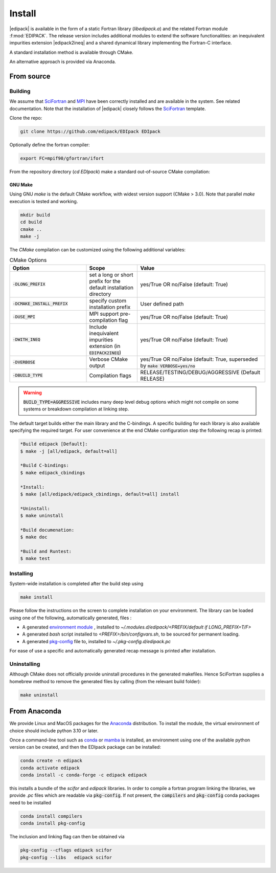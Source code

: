 .. _edipack_install:

Install
##############################

|edipack| is available in the form of a static Fortran library
(`libedipack.a`) and the related Fortran module :f:mod:`EDIPACK`.
The release version includes additional modules to extend the
software functionalities: an inequivalent impurities extension |edipack2ineq|
and a shared dynamical library implementing the Fortran-C interface. 

A standard installation method is available through CMake.

An alternative approach is provided via Anaconda. 


From source
========================

Building
------------------------------

We assume that SciFortran_ and MPI_ have been correctly installed
and are available in the system. See related documentation. Note that
the installation of |edipack| closely follows the SciFortran_ template.

.. _SciFortran: https://github.com/SciFortran/SciFortran
.. _MPI: https://github.com/open-mpi/ompi


Clone the repo:

.. code-block:: bash
		
   git clone https://github.com/edipack/EDIpack EDIpack



Optionally define the fortran compiler:

.. code-block:: bash
		
   export FC=mpif90/gfortran/ifort


From the repository directory (`cd EDIpack`) make a standard
out-of-source CMake compilation:

GNU Make
^^^^^^^^^^^^^^^^^^^^^^^^^^^^^^
Using GNU `make` is the default CMake workflow, with widest version
support (CMake > 3.0). Note that parallel `make` execution is tested
and working.

.. code-block:: bash
		
   mkdir build 
   cd build  
   cmake .. 
   make -j


..
    Ninja
    ^^^^^^^^^^^^^^^^^^^^^^^^^^^^^^

    Using `ninja` if a fortran-capable version of `ninja
    <https://ninja-build.org>`_ is available in your system (and CMake can
    take advantage of it), you can use it to build the library at lightning, multi-threaded, speed. 

    .. code-block:: bash
		    
       mkdir build    
       cd build  
       cmake -GNinja ..  
       ninja

The `CMake` compilation can be customized using the following
additional variables:   

.. list-table:: CMake Options
   :widths: 30 20 50
   :header-rows: 1

   * - Option
     - Scope
     - Value


   * - :code:`-DLONG_PREFIX`
     - set a long or short prefix for the default installation directory  
     -  yes/True OR no/False (default: True)

       
   * - :code:`-DCMAKE_INSTALL_PREFIX`
     - specify custom installation prefix  
     - User defined path
       
   * - :code:`-DUSE_MPI`
     - MPI support pre-compilation flag
     - yes/True OR no/False (default: True)

   * - :code:`-DWITH_INEQ`
     - Include inequivalent impurities extension (in :code:`EDIPACK2INEQ`)
     - yes/True OR no/False (default: True)

     
   * - :code:`-DVERBOSE`
     - Verbose CMake output 
     - yes/True OR no/False (default: True, superseded by :code:`make VERBOSE=yes/no`

   * - :code:`-DBUILD_TYPE`
     - Compilation flags
     - RELEASE/TESTING/DEBUG/AGGRESSIVE (Default RELEASE)


.. warning::
   
   :code:`BUILD_TYPE=AGGRESSIVE`  includes many deep level debug options which might not compile on some systems or breakdown compilation at linking step.  


The default target builds either the main library and the C-bindings. A
specific building for each library is also available specifying the
required target. For user convenience at the end CMake configuration
step the following recap is printed:

.. code-block:: bash

   *Build edipack [Default]:  
   $ make -j [all/edipack, default=all]
   
   *Build C-bindings: 
   $ make edipack_cbindings
      
   *Install: 
   $ make [all/edipack/edipack_cbindings, default=all] install
   
   *Uninstall: 
   $ make uninstall
   
   *Build documenation: 
   $ make doc
   
   *Build and Runtest: 
   $ make test







   
Installing
------------------------------

System-wide installation is completed after the build step using

.. code-block:: bash

   make install

  
Please follow the instructions on the screen to complete installation on your environment.  
The library can be loaded using one of the following, automatically generated, files :  

*  A generated `environment module`_ , installed to
   `~/.modules.d/edipack/<PREFIX/default if LONG_PREFIX=T/F>`
  
* A generated `bash` script installed to `<PREFIX>/bin/configvars.sh`, to be sourced for permanent loading.

*  A generated `pkg-config`_ file to, installed to `~/.pkg-config.d/edipack.pc`  

.. _environment module: https://github.com/cea-hpc/modules
.. _pkg-config: https://github.com/freedesktop/pkg-config

For ease of use a specific and automatically generated recap message is printed after installation. 




Uninstalling
------------------------------




Although CMake does not officially provide uninstall procedures in the
generated makefiles. Hence SciFortran supplies a homebrew
method to remove the generated files by calling (from the relevant
build folder):

.. code-block:: bash
		
   make uninstall






   


From Anaconda
==============================

We provide Linux and MacOS packages for the `Anaconda <https://www.anaconda.com/>`_ 
distribution. To install the module, the virtual environment of choice should include
python 3.10 or later.

Once a command-line tool such as `conda <https://www.anaconda.com/>`_ or 
`mamba <https://mamba.readthedocs.io/en/latest/>`_ is installed, an environment 
using one of the available python version can be created, and then the EDIpack 
package can be installed:

.. code-block:: shell

   conda create -n edipack
   conda activate edipack
   conda install -c conda-forge -c edipack edipack


this installs a bundle of the `scifor` and `edipack` libraries. In order to compile a
fortran program linking the libraries, we provide  `.pc` files which are readable via 
:code:`pkg-config`. If not present, the :code:`compilers` and :code:`pkg-config` conda
packages need to be installed

.. code-block:: shell

   conda install compilers
   conda install pkg-config
   
The inclusion and linking flag can then be obtained via 

.. code-block:: shell

   pkg-config --cflags edipack scifor
   pkg-config --libs   edipack scifor

